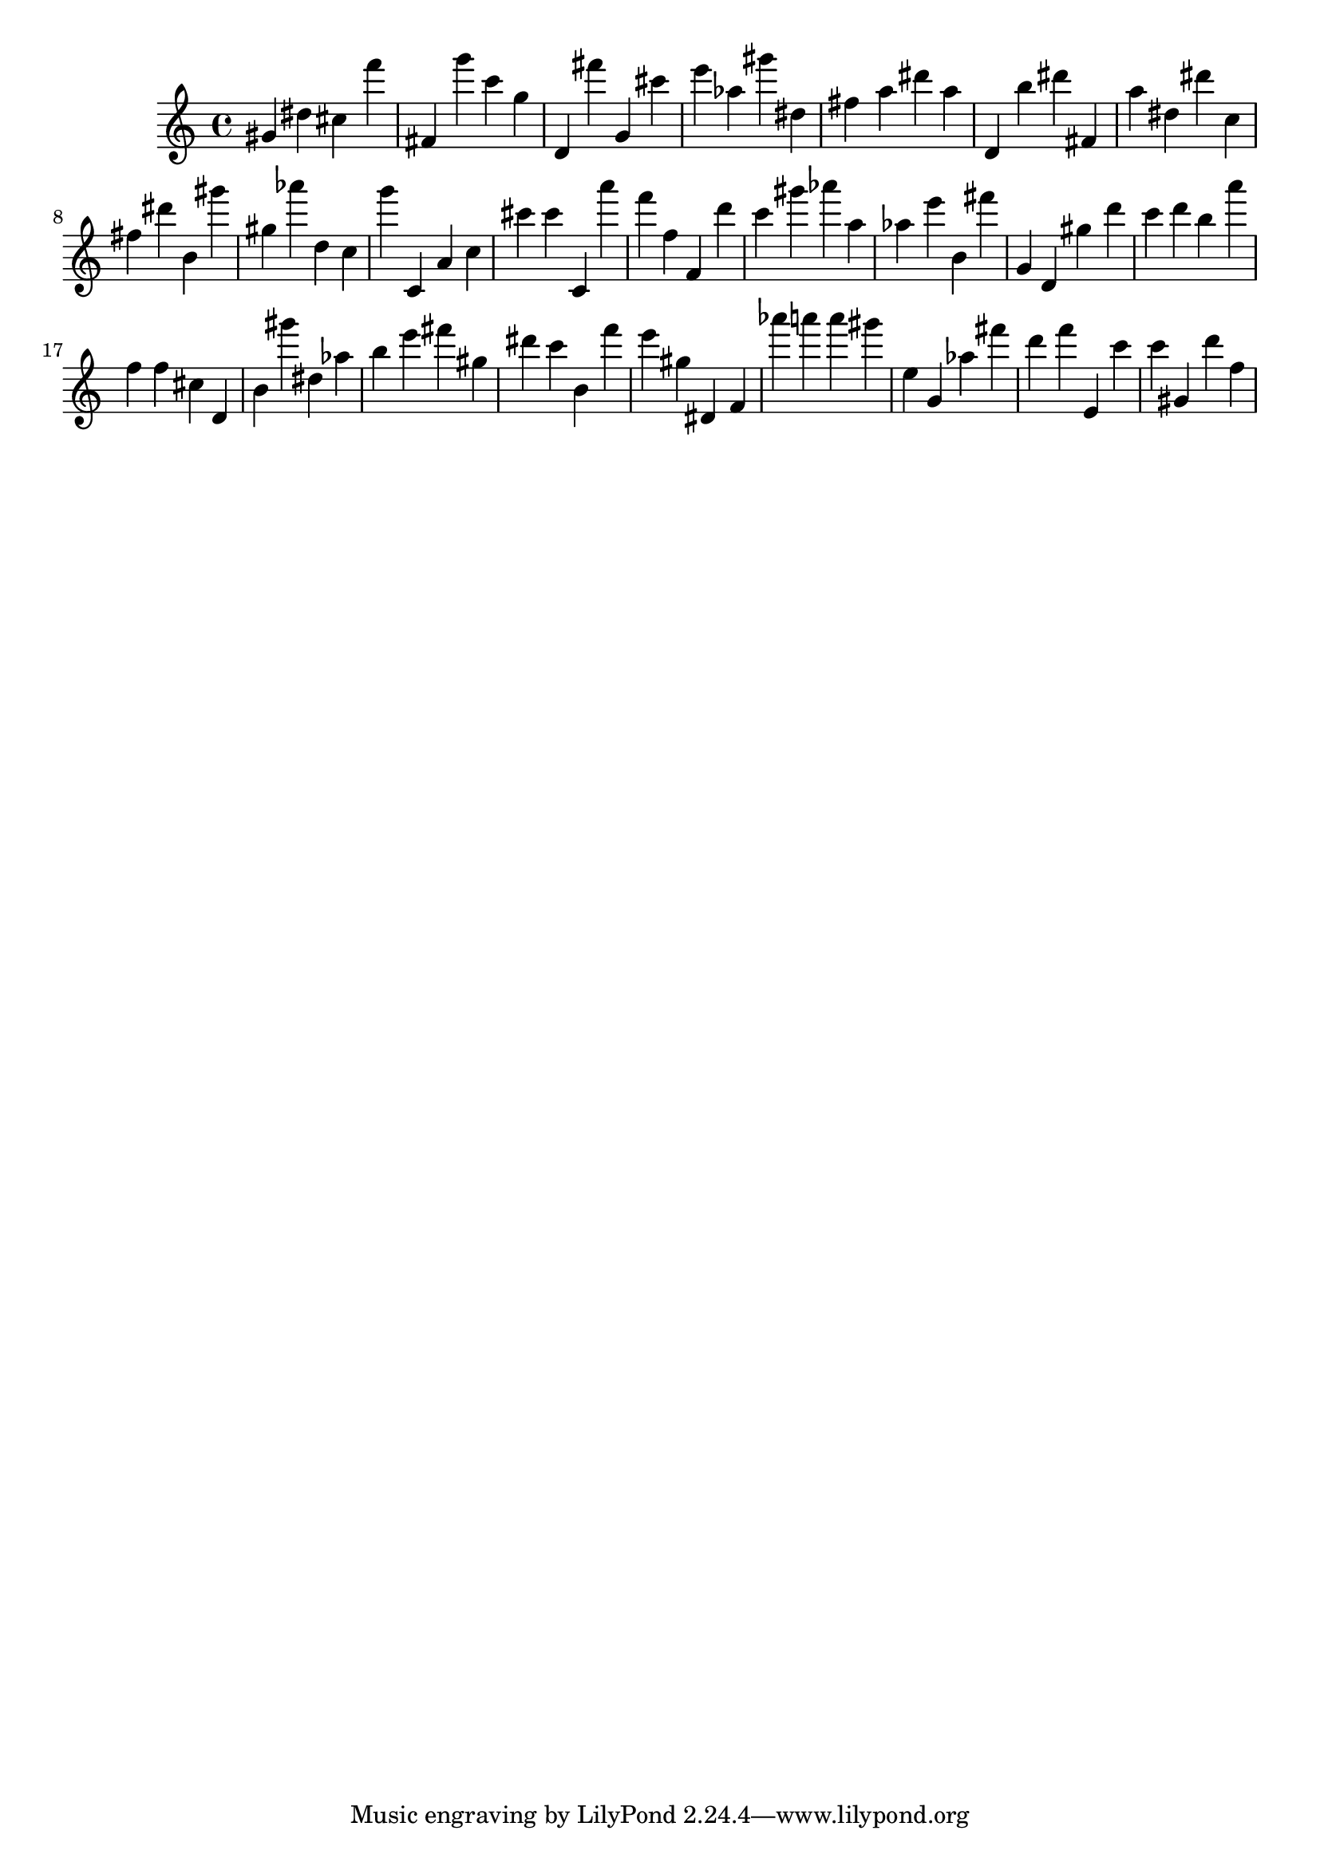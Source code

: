 \version "2.18.2"

\score {

{

\clef treble
gis' dis'' cis'' f''' fis' g''' c''' g'' d' fis''' g' cis''' e''' as'' gis''' dis'' fis'' a'' dis''' a'' d' b'' dis''' fis' a'' dis'' dis''' c'' fis'' dis''' b' gis''' gis'' as''' d'' c'' g''' c' a' c'' cis''' cis''' c' a''' f''' f'' f' d''' c''' gis''' as''' a'' as'' e''' b' fis''' g' d' gis'' d''' c''' d''' b'' a''' f'' f'' cis'' d' b' gis''' dis'' as'' b'' e''' fis''' gis'' dis''' c''' b' f''' e''' gis'' dis' f' as''' a''' a''' gis''' e'' g' as'' fis''' d''' f''' e' c''' c''' gis' d''' f'' 
}

 \midi { }
 \layout { }
}